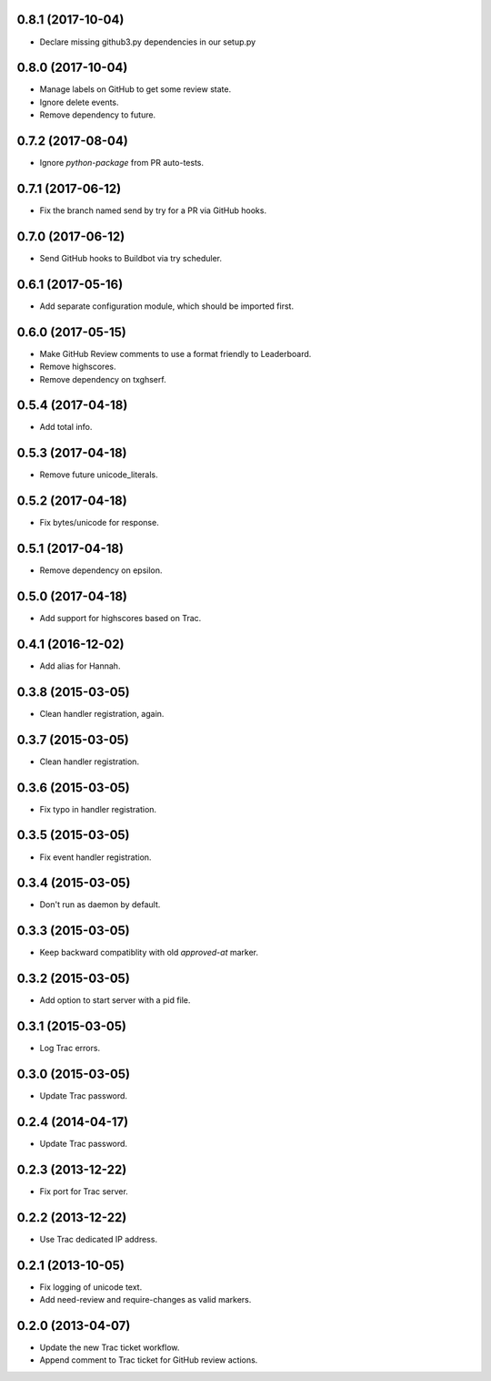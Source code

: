 0.8.1 (2017-10-04)
==================

* Declare missing github3.py dependencies in our setup.py


0.8.0 (2017-10-04)
==================

* Manage labels on GitHub to get some review state.
* Ignore delete events.
* Remove dependency to future.


0.7.2 (2017-08-04)
==================

* Ignore `python-package` from PR auto-tests.


0.7.1 (2017-06-12)
==================

* Fix the branch named send by try for a PR via GitHub hooks.


0.7.0 (2017-06-12)
==================

* Send GitHub hooks to Buildbot via try scheduler.


0.6.1 (2017-05-16)
==================

* Add separate configuration module, which should be imported first.


0.6.0 (2017-05-15)
==================

* Make GitHub Review comments to use a format friendly to Leaderboard.
* Remove highscores.
* Remove dependency on txghserf.


0.5.4 (2017-04-18)
==================

* Add total info.


0.5.3 (2017-04-18)
==================

* Remove future unicode_literals.


0.5.2 (2017-04-18)
==================

* Fix bytes/unicode for response.


0.5.1 (2017-04-18)
==================

* Remove dependency on epsilon.


0.5.0 (2017-04-18)
==================

* Add support for highscores based on Trac.


0.4.1 (2016-12-02)
==================

* Add alias for Hannah.


0.3.8 (2015-03-05)
==================

* Clean handler registration, again.


0.3.7 (2015-03-05)
==================

* Clean handler registration.


0.3.6 (2015-03-05)
==================

* Fix typo in handler registration.


0.3.5 (2015-03-05)
==================

* Fix event handler registration.


0.3.4 (2015-03-05)
==================

* Don't run as daemon by default.


0.3.3 (2015-03-05)
==================

* Keep backward compatiblity with old `approved-at` marker.


0.3.2 (2015-03-05)
==================

* Add option to start server with a pid file.


0.3.1 (2015-03-05)
==================

* Log Trac errors.


0.3.0 (2015-03-05)
==================

* Update Trac password.


0.2.4 (2014-04-17)
==================

* Update Trac password.


0.2.3 (2013-12-22)
==================

* Fix port for Trac server.


0.2.2 (2013-12-22)
==================

* Use Trac dedicated IP address.


0.2.1 (2013-10-05)
==================

* Fix logging of unicode text.
* Add need-review and require-changes as valid markers.


0.2.0 (2013-04-07)
==================

* Update the new Trac ticket workflow.
* Append comment to Trac ticket for GitHub review actions.
